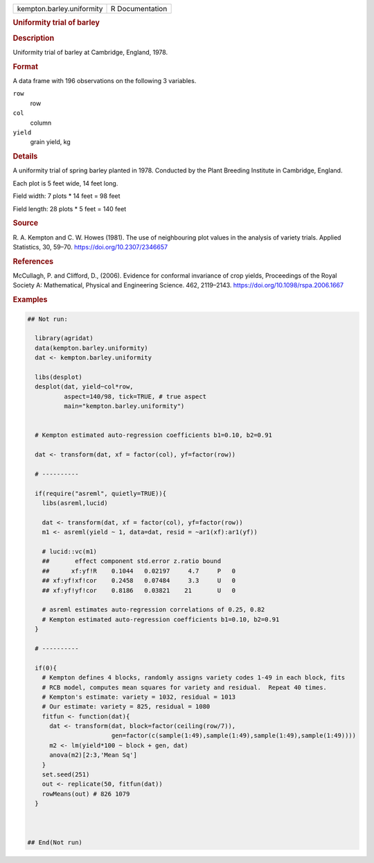 .. container::

   .. container::

      ========================= ===============
      kempton.barley.uniformity R Documentation
      ========================= ===============

      .. rubric:: Uniformity trial of barley
         :name: uniformity-trial-of-barley

      .. rubric:: Description
         :name: description

      Uniformity trial of barley at Cambridge, England, 1978.

      .. rubric:: Format
         :name: format

      A data frame with 196 observations on the following 3 variables.

      ``row``
         row

      ``col``
         column

      ``yield``
         grain yield, kg

      .. rubric:: Details
         :name: details

      A uniformity trial of spring barley planted in 1978. Conducted by
      the Plant Breeding Institute in Cambridge, England.

      Each plot is 5 feet wide, 14 feet long.

      Field width: 7 plots \* 14 feet = 98 feet

      Field length: 28 plots \* 5 feet = 140 feet

      .. rubric:: Source
         :name: source

      R. A. Kempton and C. W. Howes (1981). The use of neighbouring plot
      values in the analysis of variety trials. Applied Statistics, 30,
      59–70. https://doi.org/10.2307/2346657

      .. rubric:: References
         :name: references

      McCullagh, P. and Clifford, D., (2006). Evidence for conformal
      invariance of crop yields, Proceedings of the Royal Society A:
      Mathematical, Physical and Engineering Science. 462, 2119–2143.
      https://doi.org/10.1098/rspa.2006.1667

      .. rubric:: Examples
         :name: examples

      .. code:: R

         ## Not run: 

           library(agridat)
           data(kempton.barley.uniformity)
           dat <- kempton.barley.uniformity

           libs(desplot)
           desplot(dat, yield~col*row,
                   aspect=140/98, tick=TRUE, # true aspect
                   main="kempton.barley.uniformity")
           
           
           # Kempton estimated auto-regression coefficients b1=0.10, b2=0.91
           
           dat <- transform(dat, xf = factor(col), yf=factor(row))

           # ----------

           if(require("asreml", quietly=TRUE)){
             libs(asreml,lucid)
           
             dat <- transform(dat, xf = factor(col), yf=factor(row))
             m1 <- asreml(yield ~ 1, data=dat, resid = ~ar1(xf):ar1(yf))
           
             # lucid::vc(m1)
             ##       effect component std.error z.ratio bound 
             ##      xf:yf!R    0.1044   0.02197     4.7     P   0
             ## xf:yf!xf!cor    0.2458   0.07484     3.3     U   0
             ## xf:yf!yf!cor    0.8186   0.03821    21       U   0
           
             # asreml estimates auto-regression correlations of 0.25, 0.82
             # Kempton estimated auto-regression coefficients b1=0.10, b2=0.91
           }
           
           # ----------

           if(0){
             # Kempton defines 4 blocks, randomly assigns variety codes 1-49 in each block, fits
             # RCB model, computes mean squares for variety and residual.  Repeat 40 times.
             # Kempton's estimate: variety = 1032, residual = 1013
             # Our estimate: variety = 825, residual = 1080
             fitfun <- function(dat){
               dat <- transform(dat, block=factor(ceiling(row/7)),
                                gen=factor(c(sample(1:49),sample(1:49),sample(1:49),sample(1:49))))
               m2 <- lm(yield*100 ~ block + gen, dat)
               anova(m2)[2:3,'Mean Sq']
             }
             set.seed(251)
             out <- replicate(50, fitfun(dat))
             rowMeans(out) # 826 1079
           }



         ## End(Not run)
